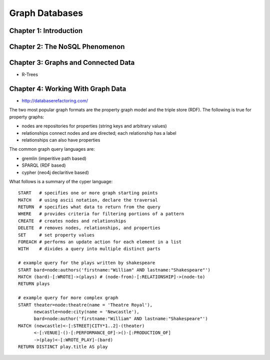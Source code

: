 ================================================================================
Graph Databases
================================================================================

--------------------------------------------------------------------------------
Chapter 1: Introduction
--------------------------------------------------------------------------------

--------------------------------------------------------------------------------
Chapter 2: The NoSQL Phenomenon
--------------------------------------------------------------------------------

--------------------------------------------------------------------------------
Chapter 3: Graphs and Connected Data
--------------------------------------------------------------------------------

* R-Trees

--------------------------------------------------------------------------------
Chapter 4: Working With Graph Data
--------------------------------------------------------------------------------

* http://databaserefactoring.com/

The two most popular graph formats are the property graph model and
the triple store (RDF). The following is true for property graphs:

* nodes are repositories for properties (string keys and arbitrary values)
* relationships connect nodes and are directed; each relationship has a label
* relationships can also have properties

The common graph query languages are:

* gremlin (imperitive path based)
* SPARQL (RDF based)
* cypher (neo4j declaritive based)

What follows is a summary of the cyper language::

    START   # specifies one or more graph starting points
    MATCH   # using ascii notation, declare the traversal
    RETURN  # specifies what data to return from the query
    WHERE   # provides criteria for filtering portions of a pattern
    CREATE  # creates nodes and relationships
    DELETE  # removes nodes, relationships, and properties 
    SET     # set property values
    FOREACH # performs an update action for each element in a list
    WITH    # divides a query into multiple distinct parts

    # example query for the plays written by shakespeare
    START bard=node:authors('firstname:"William" AND lastname:"Shakespeare"')
    MATCH (bard)-[:WROTE]->(plays) # (node-from)-[:RELATIONSHIP]->(node-to)
    RETURN plays

    # example query for more complex graph
    START theater=node:theatre(name = 'Theatre Royal'),
          newcastle=node:city(name = 'Newcastle'),
          bard=node:author('firstname:"William" AND lastname:"Shakespeare"')
    MATCH (newcastle)<-[:STREET|CITY*1..2]-(theater) 
          <-[:VENUE]-()-[:PERFORMANCE_OF]->()-[:PRODUCTION_OF]
          ->(play)<-[:WROTE_PLAY]-(bard)
    RETURN DISTINCT play.title AS play

.. todo:: page 64
